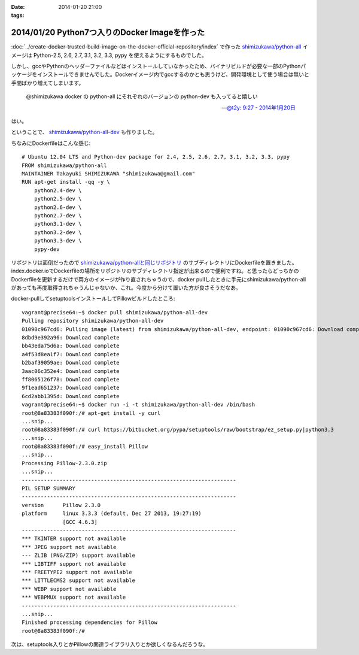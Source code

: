 :date: 2014-01-20 21:00
:tags:

==============================================
2014/01/20 Python7つ入りのDocker Imageを作った
==============================================

:doc:`../create-docker-trusted-build-image-on-the-docker-official-repository/index` で作った `shimizukawa/python-all`_ イメージは Python-2.5, 2.6, 2.7, 3.1, 3.2, 3.3, pypy を使えるようにするものでした。

しかし、gccやPythonのヘッダーファイルなどはインストールしていなかったため、バイナリビルドが必要な一部のPythonパッケージをインストールできませんでした。Dockerイメージ内でgccするのかとも思うけど、開発環境として使う場合は無いと手間ばかり増えてしまいます。


   @shimizukawa docker の python-all にそれぞれのバージョンの python-dev も入ってると嬉しい

   -- `@t2y: 9:27 - 2014年1月20日 <https://twitter.com/t2y/status/425061935810215937>`__

はい。

ということで、 `shimizukawa/python-all-dev`_ も作りました。


.. _shimizukawa/python-all: https://index.docker.io/u/shimizukawa/python-all/
.. _shimizukawa/python-all-dev: https://index.docker.io/u/shimizukawa/python-all-dev/


ちなみにDockerfileはこんな感じ::

   # Ubuntu 12.04 LTS and Python-dev package for 2.4, 2.5, 2.6, 2.7, 3.1, 3.2, 3.3, pypy
   FROM shimizukawa/python-all
   MAINTAINER Takayuki SHIMIZUKAWA "shimizukawa@gmail.com"
   RUN apt-get install -qq -y \
       python2.4-dev \
       python2.5-dev \
       python2.6-dev \
       python2.7-dev \
       python3.1-dev \
       python3.2-dev \
       python3.3-dev \
       pypy-dev


リポジトリは面倒だったので `shimizukawa/python-allと同じリポジトリ`_ のサブディレクトリにDockerfileを置きました。index.docker.ioでDockerfileの場所をリポジトリのサブディレクトリ指定が出来るので便利ですね。と思ったらどっちかのDockerfileを更新するだけで両方のイメージが作り直されちゃうので、docker pullしたときに手元にshimizukawa/python-allがあっても再度取得されちゃうんじゃないか、これ。今度から分けて置いた方が良さそうだなあ。


.. _shimizukawa/python-allと同じリポジトリ: https://github.com/shimizukawa/docker-python-all


docker-pullしてsetuptoolsインストールしてPillowビルドしたところ::

   vagrant@precise64:~$ docker pull shimizukawa/python-all-dev
   Pulling repository shimizukawa/python-all-dev
   01090c967cd6: Pulling image (latest) from shimizukawa/python-all-dev, endpoint: 01090c967cd6: Download complete
   8dbd9e392a96: Download complete
   bb43eda75d6a: Download complete
   a4f53d8ea1f7: Download complete
   b2baf39059ae: Download complete
   3aac06c352e4: Download complete
   ff8065126f78: Download complete
   9f1ead651237: Download complete
   6cd2abb1395d: Download complete
   vagrant@precise64:~$ docker run -i -t shimizukawa/python-all-dev /bin/bash
   root@8a83383f090f:/# apt-get install -y curl
   ...snip...
   root@8a83383f090f:/# curl https://bitbucket.org/pypa/setuptools/raw/bootstrap/ez_setup.py|python3.3
   ...snip...
   root@8a83383f090f:/# easy_install Pillow
   ...snip...
   Processing Pillow-2.3.0.zip
   ...snip...
   --------------------------------------------------------------------
   PIL SETUP SUMMARY
   --------------------------------------------------------------------
   version      Pillow 2.3.0
   platform     linux 3.3.3 (default, Dec 27 2013, 19:27:19)
                [GCC 4.6.3]
   --------------------------------------------------------------------
   *** TKINTER support not available
   *** JPEG support not available
   --- ZLIB (PNG/ZIP) support available
   *** LIBTIFF support not available
   *** FREETYPE2 support not available
   *** LITTLECMS2 support not available
   *** WEBP support not available
   *** WEBPMUX support not available
   --------------------------------------------------------------------
   ...snip...
   Finished processing dependencies for Pillow
   root@8a83383f090f:/#


次は、setuptools入りとかPillowの関連ライブラリ入りとか欲しくなるんだろうな。

